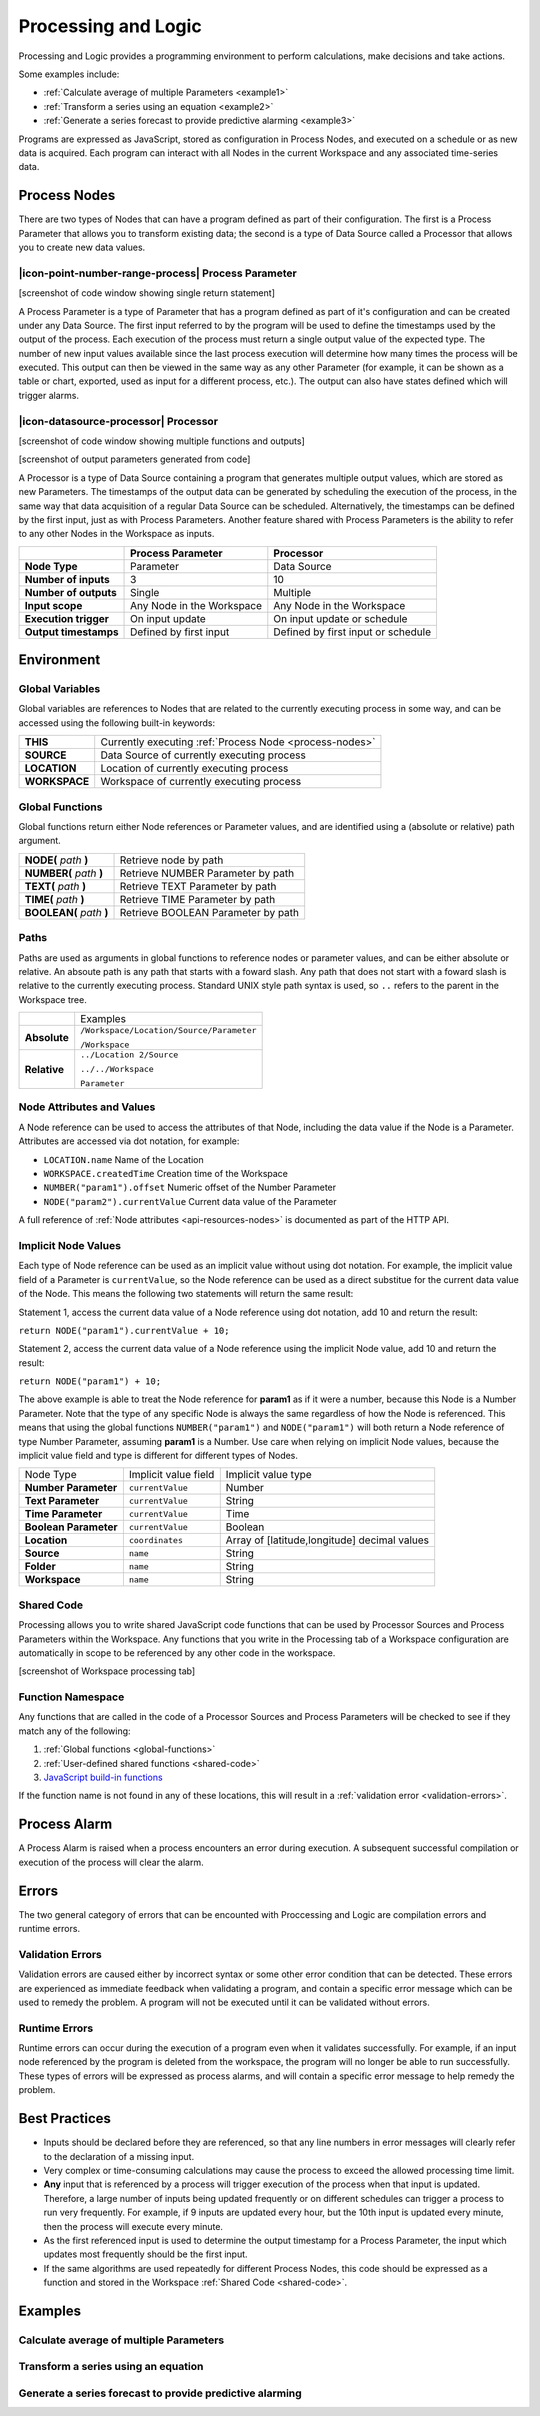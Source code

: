 .. _processing-and-logic:

Processing and Logic
====================

Processing and Logic provides a programming environment to perform calculations, make decisions and take actions.

Some examples include:

- :ref:`Calculate average of multiple Parameters <example1>`
- :ref:`Transform a series using an equation <example2>`
- :ref:`Generate a series forecast to provide predictive alarming <example3>`

Programs are expressed as JavaScript, stored as configuration in Process Nodes, and executed on a schedule or as new data is acquired. Each program can interact with all Nodes in the current Workspace and any associated time-series data.

.. _process-nodes:

Process Nodes
-------------
There are two types of Nodes that can have a program defined as part of their configuration. The first is a Process Parameter that allows you to transform existing data; the second is a type of Data Source called a Processor that allows you to create new data values.

.. _process-parameter:

|icon-point-number-range-process| Process Parameter
~~~~~~~~~~~~~~~~~~~~~~~~~~~~~~~~~~~~~~~~~~~~~~~~~~~

[screenshot of code window showing single return statement]

A Process Parameter is a type of Parameter that has a program defined as part of it's configuration and can be created under any Data Source. The first input referred to by the program will be used to define the timestamps used by the output of the process. Each execution of the process must return a single output value of the expected type. The number of new input values available since the last process execution will determine how many times the process will be executed. This output can then be viewed in the same way as any other Parameter (for example, it can be shown as a table or chart, exported, used as input for a different process, etc.). The output can also have states defined which will trigger alarms.

.. _processor:

|icon-datasource-processor| Processor
~~~~~~~~~~~~~~~~~~~~~~~~~~~~~~~~~~~~~

[screenshot of code window showing multiple functions and outputs]

[screenshot of output parameters generated from code]

A Processor is a type of Data Source containing a program that generates multiple output values, which are stored as new Parameters. The timestamps of the output data can be generated by scheduling the execution of the process, in the same way that data acquisition of a regular Data Source can be scheduled. Alternatively, the timestamps can be defined by the first input, just as with Process Parameters. Another feature shared with Process Parameters is the ability to refer to any other Nodes in the Workspace as inputs.

.. table::
    :class: table-fluid

    ======================   ==========================   ==================================
    \                        Process Parameter            Processor
    ======================   ==========================   ==================================
    **Node Type**            Parameter                    Data Source

    **Number of inputs**     3                            10

    **Number of outputs**    Single                       Multiple

    **Input scope**          Any Node in the Workspace    Any Node in the Workspace

    **Execution trigger**    On input update              On input update or schedule

    **Output timestamps**    Defined by first input       Defined by first input or schedule
    ======================   ==========================   ==================================

.. _environment:

Environment
-----------

.. _global-variables:

Global Variables
~~~~~~~~~~~~~~~~

Global variables are references to Nodes that are related to the currently executing process in some way, and can be accessed using the following built-in keywords:

.. table::
    :class: table-fluid

    ======================   ============================================================
    **THIS**                 Currently executing :ref:`Process Node <process-nodes>`
    **SOURCE**               Data Source of currently executing process
    **LOCATION**             Location of currently executing process
    **WORKSPACE**            Workspace of currently executing process
    ======================   ============================================================

.. _global-functions:

Global Functions
~~~~~~~~~~~~~~~~

Global functions return either Node references or Parameter values, and are identified using a (absolute or relative) path argument.

.. table::
    :class: table-fluid

    =============================   =============================================
    **NODE(** *path* **)**              Retrieve node by path
    **NUMBER(** *path* **)**            Retrieve NUMBER Parameter by path
    **TEXT(** *path* **)**              Retrieve TEXT Parameter by path
    **TIME(** *path* **)**              Retrieve TIME Parameter by path
    **BOOLEAN(** *path* **)**           Retrieve BOOLEAN Parameter by path
    =============================   =============================================

.. _paths:

Paths
~~~~~

Paths are used as arguments in global functions to reference nodes or parameter values, and can be either absolute or relative. An absoute path is any path that starts with a foward slash. Any path that does not start with a foward slash is relative to the currently executing process. Standard UNIX style path syntax is used, so ``..`` refers to the parent in the Workspace tree.

.. table::
    :class: table-fluid

    =============================   ================================================================
    \                               Examples
    **Absolute**                    ``/Workspace/Location/Source/Parameter``

                                    ``/Workspace``

    **Relative**                    ``../Location 2/Source`` 

                                    ``../../Workspace`` 

                                    ``Parameter`` 
    =============================   ================================================================

.. _node-attributes-and-values:

Node Attributes and Values
~~~~~~~~~~~~~~~~~~~~~~~~~~

A Node reference can be used to access the attributes of that Node, including the data value if the Node is a Parameter. Attributes are accessed via dot notation, for example:

* ``LOCATION.name`` Name of the Location
* ``WORKSPACE.createdTime`` Creation time of the Workspace
* ``NUMBER("param1").offset`` Numeric offset of the Number Parameter
* ``NODE("param2").currentValue`` Current data value of the Parameter

A full reference of :ref:`Node attributes <api-resources-nodes>` is documented as part of the HTTP API.

.. _implicit-node-values:

Implicit Node Values
~~~~~~~~~~~~~~~~~~~~

Each type of Node reference can be used as an implicit value without using dot notation. For example, the implicit value field of a Parameter is ``currentValue``, so the Node reference can be used as a direct substitue for the current data value of the Node. This means the following two statements will return the same result:

Statement 1, access the current data value of a Node reference using dot notation, add 10 and return the result:

``return NODE("param1").currentValue + 10;``

Statement 2, access the current data value of a Node reference using the implicit Node value, add 10 and return the result:

``return NODE("param1") + 10;``

The above example is able to treat the Node reference for **param1** as if it were a number, because this Node is a Number Parameter. Note that the type of any specific Node is always the same regardless of how the Node is referenced. This means that using the global functions ``NUMBER("param1")`` and ``NODE("param1")`` will both return a Node reference of type Number Parameter, assuming **param1** is a Number. Use care when relying on implicit Node values, because the implicit value field and type is different for different types of Nodes. 


.. table::
    :class: table-fluid

    =============================   ========================  ====================
    Node Type                       Implicit value field      Implicit value type                       
    **Number Parameter**            ``currentValue``          Number
    **Text Parameter**              ``currentValue``          String
    **Time Parameter**              ``currentValue``          Time
    **Boolean Parameter**           ``currentValue``          Boolean
    **Location**                    ``coordinates``           Array of [latitude,longitude] decimal values
    **Source**                      ``name``                  String
    **Folder**                      ``name``                  String
    **Workspace**                   ``name``                  String
    =============================   ========================  ====================


.. _shared-code:

Shared Code
~~~~~~~~~~~

Processing allows you to write shared JavaScript code functions that can be used by Processor Sources and Process Parameters within the Workspace. Any functions that you write in the Processing tab of a Workspace configuration are automatically in scope to be referenced by any other code in the workspace.

[screenshot of Workspace processing tab]

Function Namespace
~~~~~~~~~~~~~~~~~~

Any functions that are called in the code of a Processor Sources and Process Parameters will be checked to see if they match any of the following:

1. :ref:`Global functions <global-functions>`
2. :ref:`User-defined shared functions <shared-code>`
3. `JavaScript build-in functions <https://www.w3schools.com/jsref/jsref_obj_global.asp>`_

If the function name is not found in any of these locations, this will result in a :ref:`validation error <validation-errors>`.


.. _process-alarm:

Process Alarm
-------------
A Process Alarm is raised when a process encounters an error during execution. A subsequent successful compilation or execution of the process will clear the alarm.


.. _errors:

Errors
------
The two general category of errors that can be encounted with Proccessing and Logic are compilation errors and runtime errors. 


.. _validation-errors:

Validation Errors
~~~~~~~~~~~~~~~~~~
Validation errors are caused either by incorrect syntax or some other error condition that can be detected. These errors are experienced as immediate feedback when validating a program, and contain a specific error message which can be used to remedy the problem. A program will not be executed until it can be validated without errors.

.. _runtime-errors:

Runtime Errors
~~~~~~~~~~~~~~
Runtime errors can occur during the execution of a program even when it validates successfully. For example, if an input node referenced by the program is deleted from the workspace, the program will no longer be able to run successfully. These types of errors will be expressed as process alarms, and will contain a specific error message to help remedy the problem. 

.. _best-practices:

Best Practices
--------------
- Inputs should be declared before they are referenced, so that any line numbers in error messages will clearly refer to the declaration of a missing input.
- Very complex or time-consuming calculations may cause the process to exceed the allowed processing time limit. 
- **Any** input that is referenced by a process will trigger execution of the process when that input is updated. Therefore, a large number of inputs being updated frequently or on different schedules can trigger a process to run very frequently. For example, if 9 inputs are updated every hour, but the 10th input is updated every minute, then the process will execute every minute.
- As the first referenced input is used to determine the output timestamp for a Process Parameter, the input which updates most frequently should be the first input.
- If the same algorithms are used repeatedly for different Process Nodes, this code should be expressed as a function and stored in the Workspace :ref:`Shared Code <shared-code>`.

.. _examples:

Examples
--------

.. _example1:

Calculate average of multiple Parameters
~~~~~~~~~~~~~~~~~~~~~~~~~~~~~~~~~~~~~~~~


.. code-block:: javascript
    :linenos:

    // Calculate the average currentValue of Parameters from different Locations
    var param1 = NODE('Location 1/Source/Param').currentValue;
    var param2 = NODE('Location 2/Source/Param').currentValue;
    var param3 = NODE('Location 3/Source/Param').currentValue;

    return (param1 + param2 + param3) / 3;

.. _example2:

Transform a series using an equation
~~~~~~~~~~~~~~~~~~~~~~~~~~~~~~~~~~~~

.. code-block:: javascript
    :linenos:

    // Transform the currentValue using a 3rd order polynomial
    var a = 7.24;
    var b = -10.004;
    var c = 4.328;
    var d = -0.4667;
    var v = THIS.currentValue;

    return a + (b*v) + (c*v^2) + (d*v^3);

.. _example3:

Generate a series forecast to provide predictive alarming
~~~~~~~~~~~~~~~~~~~~~~~~~~~~~~~~~~~~~~~~~~~~~~~~~~~~~~~~~

.. code-block:: javascript
    :linenos:

.. only:: not latex

    |
